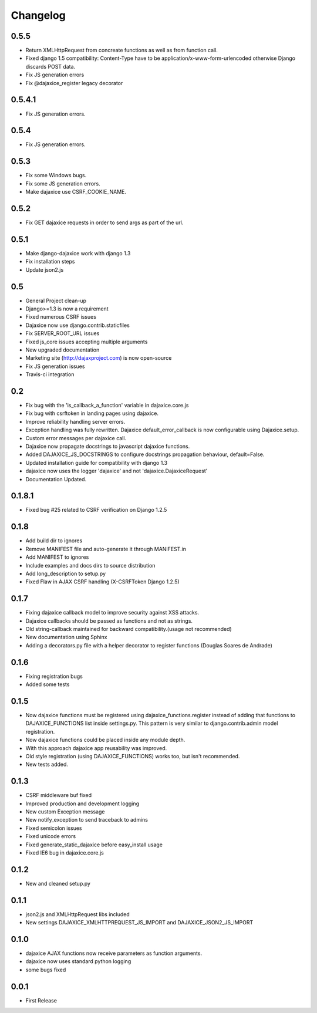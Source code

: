 Changelog
=========

0.5.5
^^^^^
* Return XMLHttpRequest from concreate functions as well as from function call.
* Fixed django 1.5 compatibility: Content-Type have to be application/x-www-form-urlencoded otherwise Django discards POST data.
* Fix JS generation errors
* Fix @dajaxice_register legacy decorator

0.5.4.1
^^^^^^^
* Fix JS generation errors.

0.5.4
^^^^^
* Fix JS generation errors.

0.5.3
^^^^^
* Fix some Windows bugs.
* Fix some JS generation errors.
* Make dajaxice use CSRF_COOKIE_NAME.

0.5.2
^^^^^
* Fix GET dajaxice requests in order to send args as part of the url.

0.5.1
^^^^^
* Make django-dajaxice work with django 1.3
* Fix installation steps
* Update json2.js

0.5
^^^
* General Project clean-up
* Django>=1.3 is now a requirement
* Fixed numerous CSRF issues
* Dajaxice now use django.contrib.staticfiles
* Fix SERVER_ROOT_URL issues
* Fixed js_core issues accepting multiple arguments
* New upgraded documentation
* Marketing site (http://dajaxproject.com) is now open-source
* Fix JS generation issues
* Travis-ci integration


0.2
^^^
* Fix bug with the 'is_callback_a_function' variable in dajaxice.core.js
* Fix bug with csrftoken in landing pages using dajaxice.
* Improve reliability handling server errors.
* Exception handling was fully rewritten. Dajaxice default_error_callback is now configurable using Dajaxice.setup.
* Custom error messages per dajaxice call.
* Dajaxice now propagate docstrings to javascript dajaxice functions.
* Added DAJAXICE_JS_DOCSTRINGS to configure docstrings propagation behaviour, default=False.
* Updated installation guide for compatibility with django 1.3
* dajaxice now uses the logger 'dajaxice' and not 'dajaxice.DajaxiceRequest'
* Documentation Updated.

0.1.8.1
^^^^^^^
* Fixed bug #25 related to CSRF verification on Django 1.2.5

0.1.8
^^^^^
* Add build dir to ignores
* Remove MANIFEST file and auto-generate it through MANIFEST.in
* Add MANIFEST to ignores
* Include examples and docs dirs to source distribution
* Add long_description to setup.py
* Fixed Flaw in AJAX CSRF handling (X-CSRFToken Django 1.2.5)

0.1.7
^^^^^
* Fixing dajaxice callback model to improve security against XSS attacks.
* Dajaxice callbacks should be passed as functions and not as strings.
* Old string-callback maintained for backward compatibility.(usage not recommended)
* New documentation using Sphinx
* Adding a decorators.py file with a helper decorator to register functions (Douglas Soares de Andrade)

0.1.6
^^^^^
* Fixing registration bugs
* Added some tests

0.1.5
^^^^^
* Now dajaxice functions must be registered using dajaxice_functions.register instead of adding that functions to DAJAXICE_FUNCTIONS list inside settings.py. This pattern is very similar to django.contrib.admin model registration.
* Now dajaxice functions could be placed inside any module depth.
* With this approach dajaxice app reusability was improved.
* Old style registration (using DAJAXICE_FUNCTIONS) works too, but isn't recommended.
* New tests added.

0.1.3
^^^^^
* CSRF middleware buf fixed
* Improved production and development logging
* New custom Exception message
* New notify_exception to send traceback to admins
* Fixed semicolon issues
* Fixed unicode errors
* Fixed generate_static_dajaxice before easy_install usage
* Fixed IE6 bug in dajaxice.core.js

0.1.2
^^^^^
* New and cleaned setup.py

0.1.1
^^^^^
* json2.js and XMLHttpRequest libs included
* New settings DAJAXICE_XMLHTTPREQUEST_JS_IMPORT and DAJAXICE_JSON2_JS_IMPORT

0.1.0
^^^^^
* dajaxice AJAX functions now receive parameters as function arguments.
* dajaxice now uses standard python logging
* some bugs fixed

0.0.1
^^^^^
* First Release
